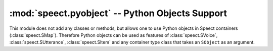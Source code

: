 .. _python_plugins_pyobject:


:mod:`speect.pyobject` -- Python Objects Support
================================================

.. module:: speect.pyobject
   :synopsis: Support for Python objects as Speect objects

This module does not add any classes or methods, but allows one to use
Python objects in Speect containers (:class:`speect.SMap`). Therefore
Python objects can be used as features of :class:`speect.SVoice`,
:class:`speect.SUtterance`, :class:`speect.SItem` and any container
type class that takes an ``SObject`` as an argument.

